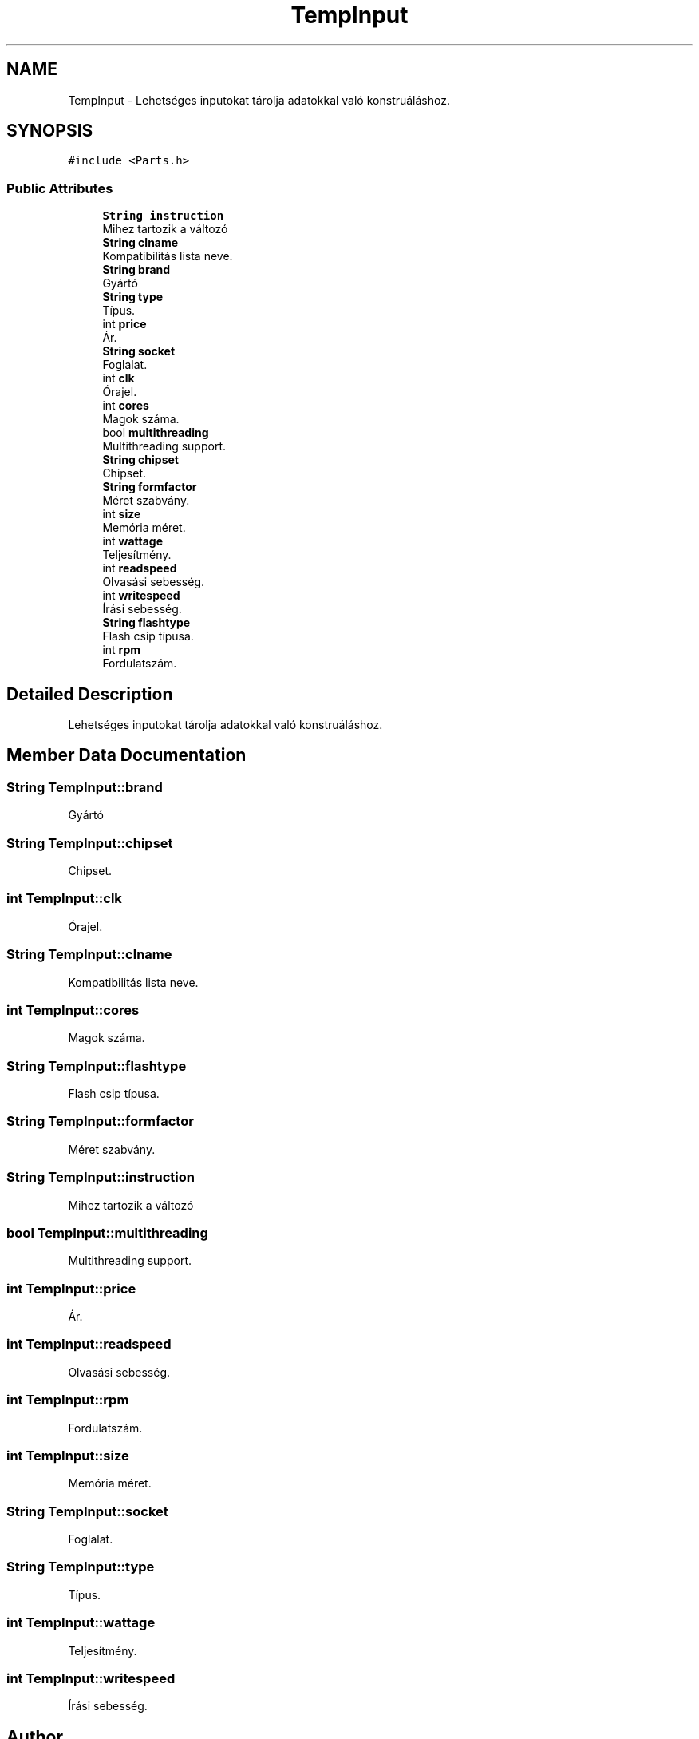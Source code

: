 .TH "TempInput" 3 "Thu May 2 2019" "Prog2HF" \" -*- nroff -*-
.ad l
.nh
.SH NAME
TempInput \- Lehetséges inputokat tárolja adatokkal való konstruáláshoz\&.  

.SH SYNOPSIS
.br
.PP
.PP
\fC#include <Parts\&.h>\fP
.SS "Public Attributes"

.in +1c
.ti -1c
.RI "\fBString\fP \fBinstruction\fP"
.br
.RI "Mihez tartozik a változó "
.ti -1c
.RI "\fBString\fP \fBclname\fP"
.br
.RI "Kompatibilitás lista neve\&. "
.ti -1c
.RI "\fBString\fP \fBbrand\fP"
.br
.RI "Gyártó "
.ti -1c
.RI "\fBString\fP \fBtype\fP"
.br
.RI "Típus\&. "
.ti -1c
.RI "int \fBprice\fP"
.br
.RI "Ár\&. "
.ti -1c
.RI "\fBString\fP \fBsocket\fP"
.br
.RI "Foglalat\&. "
.ti -1c
.RI "int \fBclk\fP"
.br
.RI "Órajel\&. "
.ti -1c
.RI "int \fBcores\fP"
.br
.RI "Magok száma\&. "
.ti -1c
.RI "bool \fBmultithreading\fP"
.br
.RI "Multithreading support\&. "
.ti -1c
.RI "\fBString\fP \fBchipset\fP"
.br
.RI "Chipset\&. "
.ti -1c
.RI "\fBString\fP \fBformfactor\fP"
.br
.RI "Méret szabvány\&. "
.ti -1c
.RI "int \fBsize\fP"
.br
.RI "Memória méret\&. "
.ti -1c
.RI "int \fBwattage\fP"
.br
.RI "Teljesítmény\&. "
.ti -1c
.RI "int \fBreadspeed\fP"
.br
.RI "Olvasási sebesség\&. "
.ti -1c
.RI "int \fBwritespeed\fP"
.br
.RI "Írási sebesség\&. "
.ti -1c
.RI "\fBString\fP \fBflashtype\fP"
.br
.RI "Flash csip típusa\&. "
.ti -1c
.RI "int \fBrpm\fP"
.br
.RI "Fordulatszám\&. "
.in -1c
.SH "Detailed Description"
.PP 
Lehetséges inputokat tárolja adatokkal való konstruáláshoz\&. 
.SH "Member Data Documentation"
.PP 
.SS "\fBString\fP TempInput::brand"

.PP
Gyártó 
.SS "\fBString\fP TempInput::chipset"

.PP
Chipset\&. 
.SS "int TempInput::clk"

.PP
Órajel\&. 
.SS "\fBString\fP TempInput::clname"

.PP
Kompatibilitás lista neve\&. 
.SS "int TempInput::cores"

.PP
Magok száma\&. 
.SS "\fBString\fP TempInput::flashtype"

.PP
Flash csip típusa\&. 
.SS "\fBString\fP TempInput::formfactor"

.PP
Méret szabvány\&. 
.SS "\fBString\fP TempInput::instruction"

.PP
Mihez tartozik a változó 
.SS "bool TempInput::multithreading"

.PP
Multithreading support\&. 
.SS "int TempInput::price"

.PP
Ár\&. 
.SS "int TempInput::readspeed"

.PP
Olvasási sebesség\&. 
.SS "int TempInput::rpm"

.PP
Fordulatszám\&. 
.SS "int TempInput::size"

.PP
Memória méret\&. 
.SS "\fBString\fP TempInput::socket"

.PP
Foglalat\&. 
.SS "\fBString\fP TempInput::type"

.PP
Típus\&. 
.SS "int TempInput::wattage"

.PP
Teljesítmény\&. 
.SS "int TempInput::writespeed"

.PP
Írási sebesség\&. 

.SH "Author"
.PP 
Generated automatically by Doxygen for Prog2HF from the source code\&.

